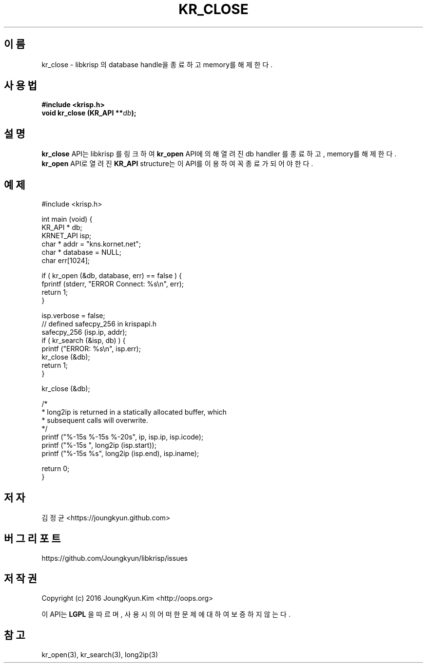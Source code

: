 .TH KR_CLOSE 3 "11 Jul 2016"
.SH 이름
kr_close - libkrisp 의 database handle을 종료하고 memory를 해제한다.
.SH 사용법
.BI "#include <krisp.h>"
.br
.BI "void kr_close (KR_API **" db ");"
.SH 설명
.BI kr_close
API는 libkrisp 를 링크하여
.BI kr_open
API에 의해 열려진 db handler 를 종료하고, memory를 해제한다.
.BI kr_open
API로 열려진
.BI KR_API
structure는 이 API를 이용하여 꼭 종료가 되어야 한다.
.PP
.SH 예제
.nf
#include <krisp.h>

int main (void) {
    KR_API * db;
    KRNET_API isp;
    char * addr = "kns.kornet.net";
    char * database = NULL;
    char err[1024];

    if ( kr_open (&db, database, err) == false ) {
        fprintf (stderr, "ERROR Connect: %s\\n", err);
        return 1;
    }

    isp.verbose = false;
    // defined safecpy_256 in krispapi.h
    safecpy_256 (isp.ip, addr);
    if ( kr_search (&isp, db) ) {
        printf ("ERROR: %s\\n", isp.err);
        kr_close (&db);
        return 1;
    }

    kr_close (&db);

    /*
     * long2ip is returned in a statically allocated buffer, which
     * subsequent calls will overwrite.
     */
    printf ("%-15s %-15s %-20s", ip, isp.ip, isp.icode);
    printf ("%-15s ", long2ip (isp.start));
    printf ("%-15s %s", long2ip (isp.end), isp.iname);

    return 0;
}
.fi
.SH 저자
김정균 <https://joungkyun.github.com>
.SH 버그 리포트
https://github.com/Joungkyun/libkrisp/issues
.SH 저작권
Copyright (c) 2016 JoungKyun.Kim <http://oops.org>

이 API는
.BI LGPL
을 따르며, 사용시의 어떠한 문제에 대하여 보증하지 않는다.
.SH "참고"
kr_open(3), kr_search(3), long2ip(3)

